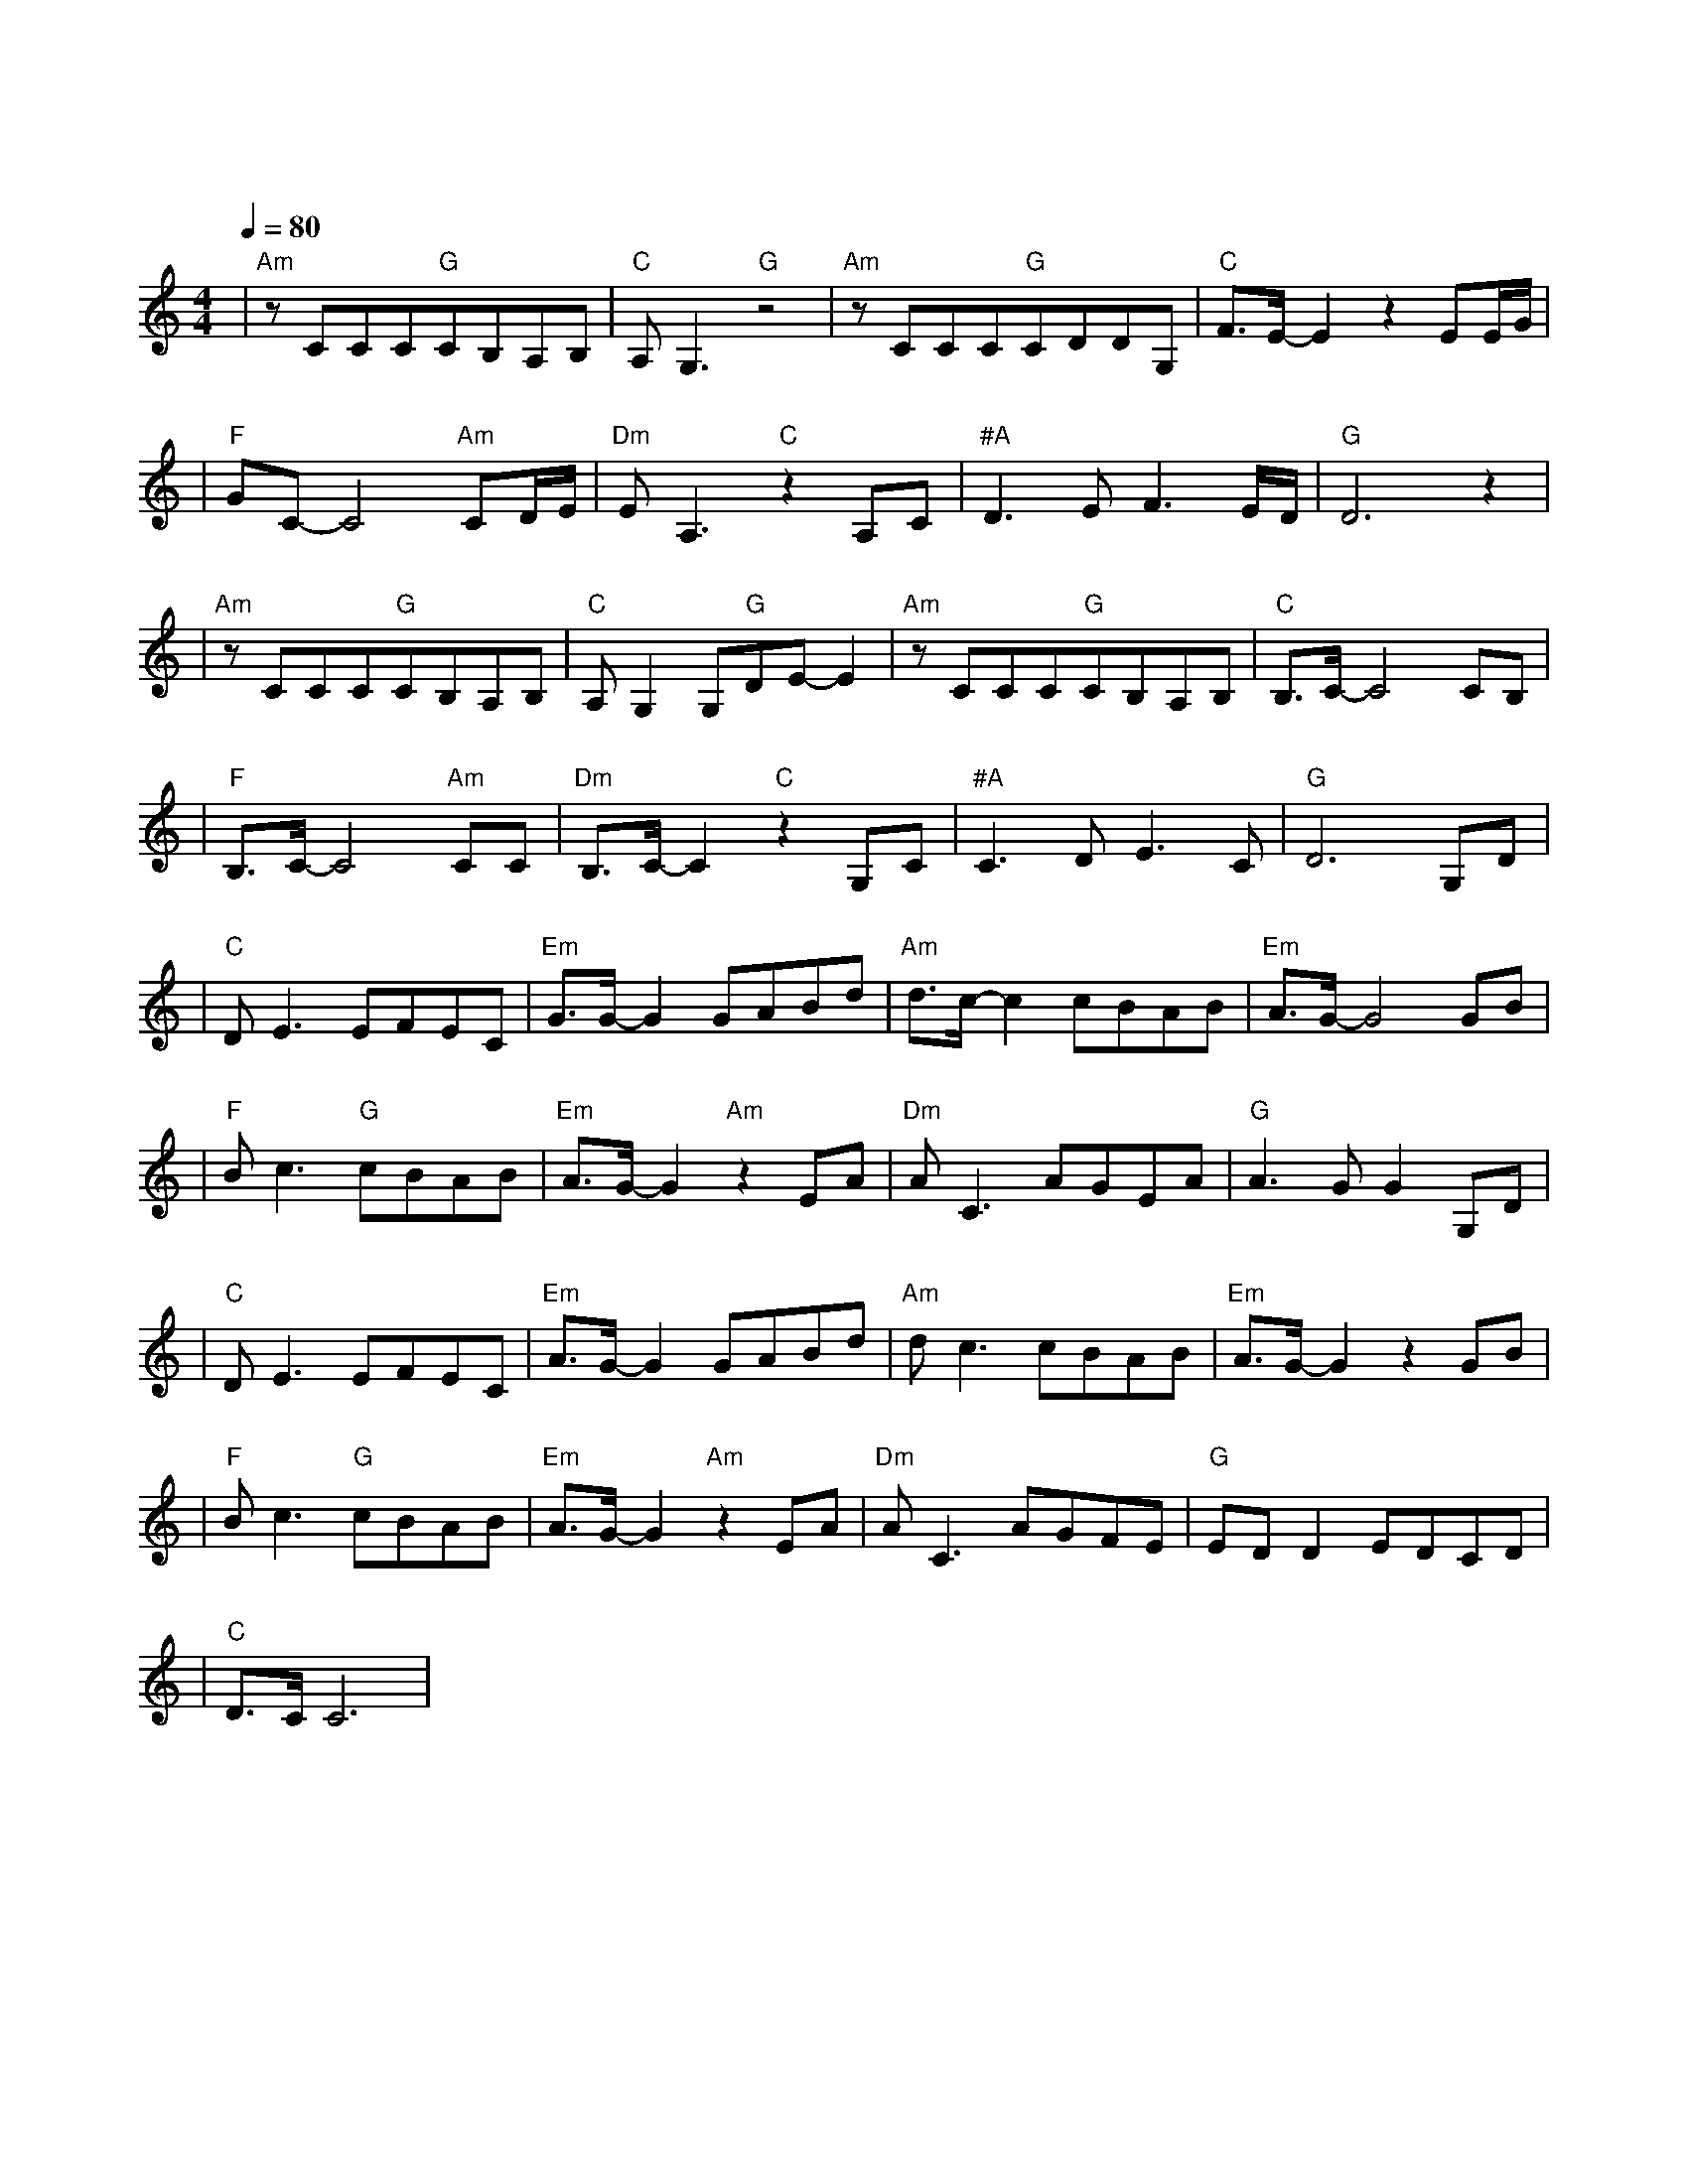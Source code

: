 X:1
T:珊瑚海
M:4/4
L:1/8
V:1
Q:1/4=80
K:C
|"Am"zCCC"G"CB,A,B,|"C"A,G,3"G"z4|"Am"zCCC"G"CDDG,|"C"F3/2E/2-E2z2EE/2G/2|
w: 海 平 面 远 方 开 始|阴 霾|悲 伤 要 怎 么 平 静|纯 白 我 的|
|"F"GC-C4"Am"CD/2E/2|"Dm"EA,3"C"z2A,C|"#A"D3EF3E/2D/2|"G"D6z2|
w: 脸 上 始 终|挟 带 一 抹|浅 浅 的 无|奈|
|"Am"zCCC"G"CB,A,B,|"C"A,G,2G,"G"DE-E2|"Am"zCCC"G"CB,A,B,|"C"B,3/2C/2-C4CB,|
w: 你 用 唇 语 说 你 要|离 开 心 不 在|那 难 过 无 声 慢 了|下 来 汹 涌|
|"F"B,3/2C/2-C4"Am"CC|"Dm"B,3/2C/2-C2"C"z2G,C|"#A"C3DE3C|"G"D6G,D|
w: 潮 水 你 听|明 白 不 是|浪 而 是 泪|海 转 身|
|"C"DE3EFEC|"Em"G3/2G/2-G2GABd|"Am"d3/2c/2-c2cBAB|"Em"A3/2G/2-G4GB|
w:离 开 认 真 说 不|出 来 海 鸟 跟 鱼|相 爱 只 是 一 场|意 外 我 们|
|"F"Bc3"G"cBAB|"Em"A3/2G/2-G2"Am"z2EA|"Dm"AC3AGEA|"G"A3GG2G,D|
w: 的 爱 差 异 一 直|存 在 风 中|尘 埃 竟 累 积 成|伤 害 转 身|
|"C"DE3EFEC|"Em"A3/2G/2-G2GABd|"Am"dc3cBAB|"Em"A3/2G/2-G2z2GB|
w: 离 开 分 手 说 不|出 来 蔚 蓝 的 珊|瑚 海 错 过 瞬 间|苍 白 当 初|
|"F"Bc3"G"cBAB|"Em"A3/2G/2-G2"Am"z2EA|"Dm"AC3AGFE|"G"EDD2EDCD|
w: 彼 此 不 够 成 熟|坦 白 热 情|不 再 笑 容 勉 强|不 来 爱 深 埋 珊|
|"C"D3/2C/2C6|
w: |瑚 海|